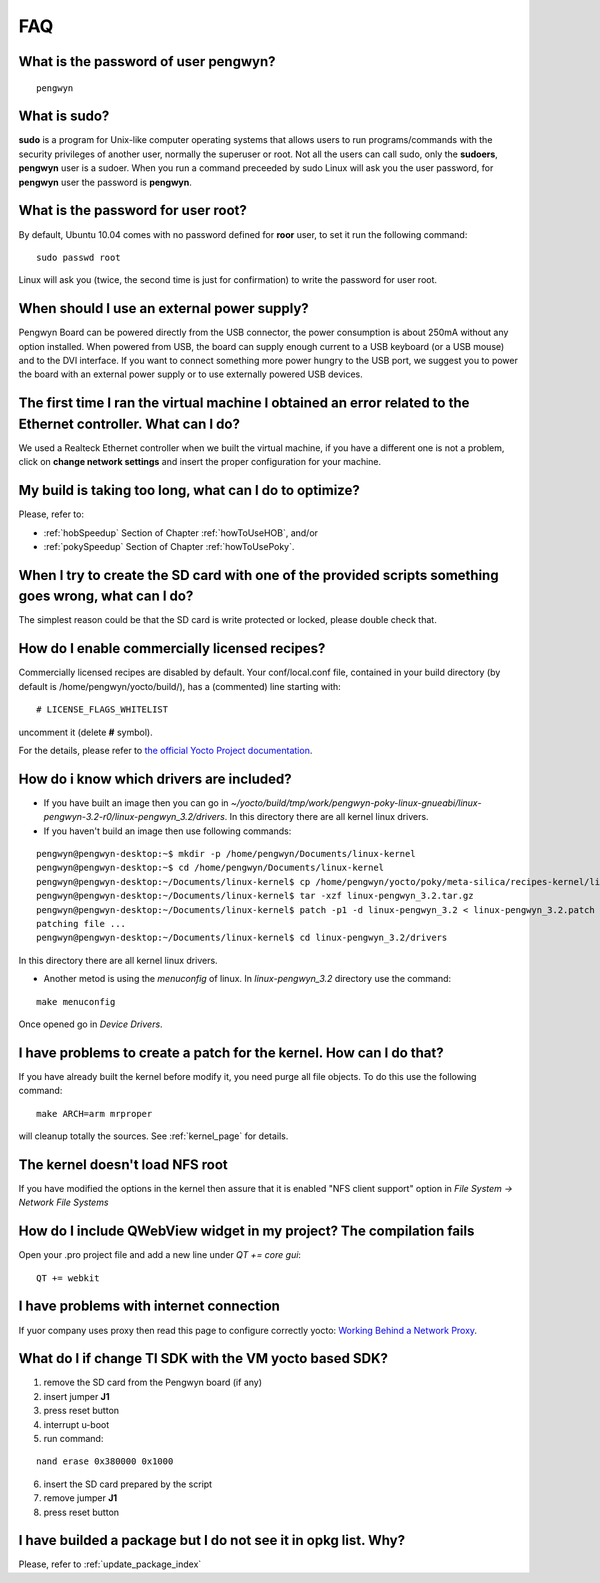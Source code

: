 FAQ
===

What is the password of user **pengwyn**?
-----------------------------------------

::

  pengwyn

What is **sudo**?
-----------------

**sudo** is a program for Unix-like computer operating systems that allows users to run programs/commands with the security privileges of another user, normally the superuser or root. Not all the users can call sudo, only the **sudoers**, **pengwyn** user is a sudoer. When you run a command preceeded by sudo Linux will ask you the user password, for **pengwyn** user the password is **pengwyn**.

What is the password for user root?
-----------------------------------

By default, Ubuntu 10.04 comes with no password defined for **roor** user, to set it run the following command:

::

  sudo passwd root

Linux will ask you (twice, the second time is just for confirmation) to write the password for user root.

When should I use an external power supply?
-------------------------------------------

Pengwyn Board can be powered directly from the USB connector, the power consumption is about 250mA without any option installed. 
When powered from USB, the board can supply enough current to a USB keyboard (or a USB mouse) and to the DVI interface.
If you want to connect something more power hungry to the USB port, we suggest you to power the board with an external power supply or to use externally powered USB devices.

The first time I ran the virtual machine I obtained an error related to the Ethernet controller. What can I do?
---------------------------------------------------------------------------------------------------------------

We used a Realteck Ethernet controller when we built the virtual machine, if you have a different one is not a problem, click on **change network settings** and insert the proper configuration for your machine.

My build is taking too long, what can I do to optimize?
-------------------------------------------------------

Please, refer to:

* :ref:`hobSpeedup` Section of Chapter :ref:`howToUseHOB`, and/or
* :ref:`pokySpeedup` Section of Chapter :ref:`howToUsePoky`.

When I try to create the SD card with one of the provided scripts something goes wrong, what can I do?
------------------------------------------------------------------------------------------------------

The simplest reason could be that the SD card is write protected or locked, please double check that.

How do I enable commercially licensed recipes?
----------------------------------------------

Commercially licensed recipes are disabled by default.
Your conf/local.conf file, contained in your build directory (by default is /home/pengwyn/yocto/build/), has a (commented) line starting with:

::

# LICENSE_FLAGS_WHITELIST

uncomment it (delete **#** symbol).

For the details, please refer to `the official Yocto Project documentation <http://www.yoctoproject.org/docs/1.2/poky-ref-manual/poky-ref-manual.html#enabling-commercially-licensed-recipes>`_.

How do i know which drivers are included?
-----------------------------------------
* If you have built an image then you can go in *~/yocto/build/tmp/work/pengwyn-poky-linux-gnueabi/linux-pengwyn-3.2-r0/linux-pengwyn_3.2/drivers*. In this directory there are all kernel linux drivers.

* If you haven't build an image then use following commands:

::

 pengwyn@pengwyn-desktop:~$ mkdir -p /home/pengwyn/Documents/linux-kernel
 pengwyn@pengwyn-desktop:~$ cd /home/pengwyn/Documents/linux-kernel
 pengwyn@pengwyn-desktop:~/Documents/linux-kernel$ cp /home/pengwyn/yocto/poky/meta-silica/recipes-kernel/linux/linux-pengwyn-3.2/linux-pengwyn* .
 pengwyn@pengwyn-desktop:~/Documents/linux-kernel$ tar -xzf linux-pengwyn_3.2.tar.gz
 pengwyn@pengwyn-desktop:~/Documents/linux-kernel$ patch -p1 -d linux-pengwyn_3.2 < linux-pengwyn_3.2.patch
 patching file ...
 pengwyn@pengwyn-desktop:~/Documents/linux-kernel$ cd linux-pengwyn_3.2/drivers

In this directory there are all kernel linux drivers.

* Another metod is using the *menuconfig* of linux. In *linux-pengwyn_3.2* directory use the command:

::

 make menuconfig

Once opened go in *Device Drivers*.

I have problems to create a patch for the kernel. How can I do that?
--------------------------------------------------------------------
If you have already built the kernel before modify it, you need purge all file objects. To do this use the following command:

::

 make ARCH=arm mrproper

will cleanup totally the sources. See :ref:`kernel_page` for details.

The kernel doesn't load NFS root
--------------------------------
If you have modified the options in the kernel then assure that it is enabled "NFS client support" option in *File System → Network File Systems*

How do I include QWebView widget in my project? The compilation fails
---------------------------------------------------------------------
Open your .pro project file and add a new line under *QT += core gui*:

::

 QT += webkit

I have problems with internet connection
----------------------------------------
If yuor company uses proxy then read this page to configure correctly yocto:
`Working Behind a Network Proxy <https://wiki.yoctoproject.org/wiki/Working_Behind_a_Network_Proxy>`_.

What do I if change TI SDK with the VM yocto based SDK?
-------------------------------------------------------
1. remove the SD card from the Pengwyn board (if any)
2. insert jumper **J1**
3. press reset button
4. interrupt u-boot
5. run command:

::

  nand erase 0x380000 0x1000

6. insert the SD card prepared by the script
7. remove jumper **J1**
8. press reset button

I have builded a package but I do not see it in opkg list. Why?
---------------------------------------------------------------
Please, refer to :ref:`update_package_index`

